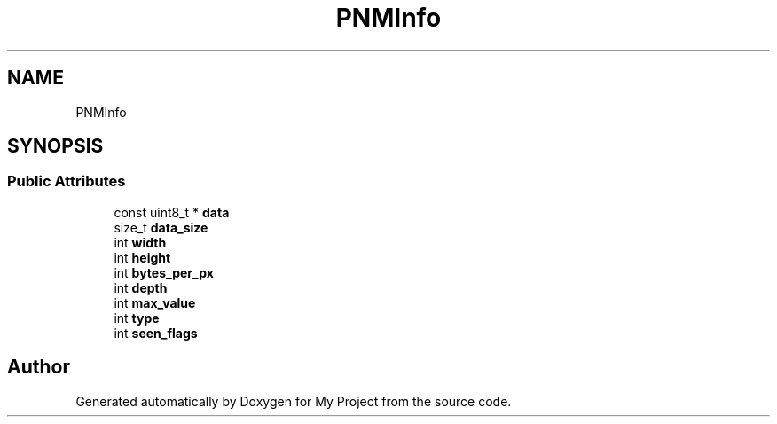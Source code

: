 .TH "PNMInfo" 3 "Wed Feb 1 2023" "Version Version 0.0" "My Project" \" -*- nroff -*-
.ad l
.nh
.SH NAME
PNMInfo
.SH SYNOPSIS
.br
.PP
.SS "Public Attributes"

.in +1c
.ti -1c
.RI "const uint8_t * \fBdata\fP"
.br
.ti -1c
.RI "size_t \fBdata_size\fP"
.br
.ti -1c
.RI "int \fBwidth\fP"
.br
.ti -1c
.RI "int \fBheight\fP"
.br
.ti -1c
.RI "int \fBbytes_per_px\fP"
.br
.ti -1c
.RI "int \fBdepth\fP"
.br
.ti -1c
.RI "int \fBmax_value\fP"
.br
.ti -1c
.RI "int \fBtype\fP"
.br
.ti -1c
.RI "int \fBseen_flags\fP"
.br
.in -1c

.SH "Author"
.PP 
Generated automatically by Doxygen for My Project from the source code\&.
